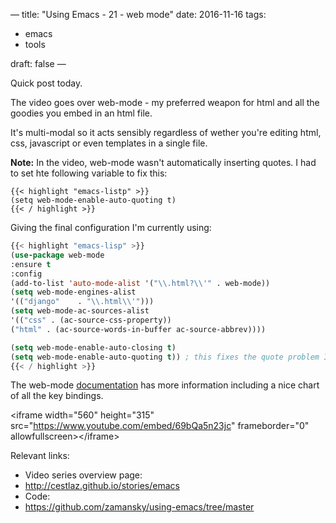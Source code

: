 ---
title: "Using Emacs - 21 - web mode"
date: 2016-11-16
tags:
- emacs
-  tools
draft: false
---

Quick post today.

The video goes over web-mode - my preferred weapon for html and all the goodies you embed in an html file.

It's multi-modal so it acts sensibly regardless of wether you're editing html, css, javascript or even templates in a single file.

**Note:** In the video, web-mode wasn't automatically inserting
quotes. I had to set hte following variable to fix this:

#+BEGIN_SRC emacs-listp
{{< highlight "emacs-listp" >}}
(setq web-mode-enable-auto-quoting t)
{{< / highlight >}}
#+END_SRC


Giving the final configuration I'm currently using:

#+BEGIN_SRC emacs-lisp
{{< highlight "emacs-lisp" >}}
(use-package web-mode
:ensure t
:config
(add-to-list 'auto-mode-alist '("\\.html?\\'" . web-mode))
(setq web-mode-engines-alist
'(("django"    . "\\.html\\'")))
(setq web-mode-ac-sources-alist
'(("css" . (ac-source-css-property))
("html" . (ac-source-words-in-buffer ac-source-abbrev))))

(setq web-mode-enable-auto-closing t)
(setq web-mode-enable-auto-quoting t)) ; this fixes the quote problem I mentioned
{{< / highlight >}}
#+END_SRC

The web-mode [[http://web-mode.org][documentation]] has more information including a nice chart of all the key bindings.



<iframe width="560" height="315" src="https://www.youtube.com/embed/69bQa5n23jc" frameborder="0" allowfullscreen></iframe>


Relevant links:
- Video series overview page:
- http://cestlaz.github.io/stories/emacs
- Code:
- [[https://github.com/zamansky/using-emacs/tree/master][https://github.com/zamansky/using-emacs/tree/master]]


